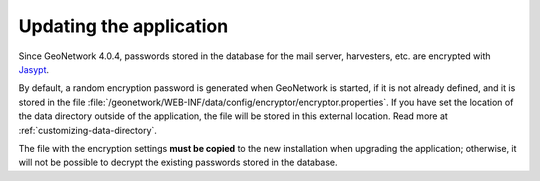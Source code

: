 .. _updating:

Updating the application
########################

Since GeoNetwork 4.0.4, passwords stored in the database for the mail server, harvesters, etc. are encrypted with
`Jasypt <http://www.jasypt.org/>`__.

By default, a random encryption password is generated when GeoNetwork is started, if it is not already defined, and it
is stored in the file :file:`/geonetwork/WEB-INF/data/config/encryptor/encryptor.properties`. If you have set the
location of the data directory outside of the application, the file will be stored in this external location.
Read more at :ref:`customizing-data-directory`.

The file with the encryption settings **must be copied** to the new installation when upgrading the application;
otherwise, it will not be possible to decrypt the existing passwords stored in the database.
